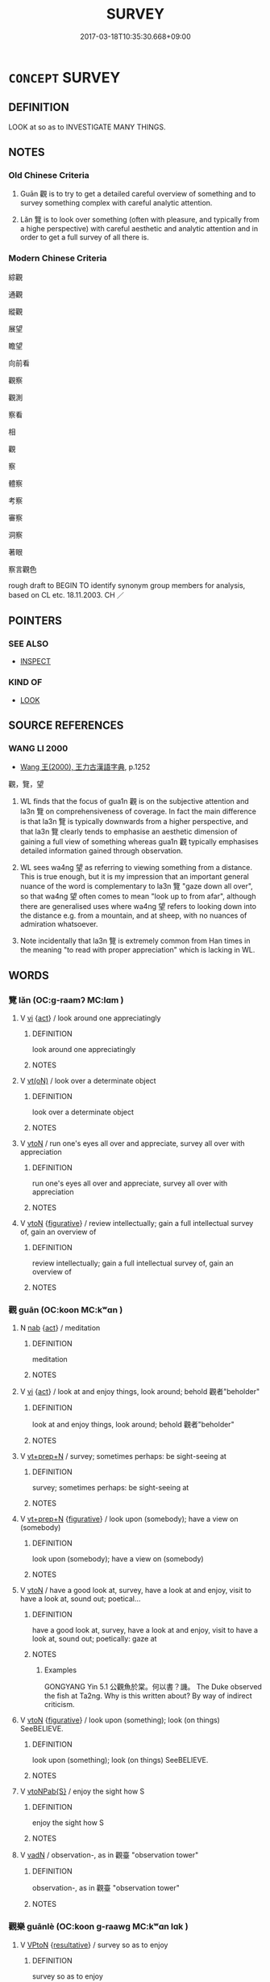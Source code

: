 # -*- mode: mandoku-tls-view -*-
#+TITLE: SURVEY
#+DATE: 2017-03-18T10:35:30.668+09:00        
#+STARTUP: content
* =CONCEPT= SURVEY
:PROPERTIES:
:CUSTOM_ID: uuid-40ce2fe2-1e89-48ec-9381-f56af49ae111
:SYNONYM+:  LOOK AT
:SYNONYM+:  LOOK OVER
:SYNONYM+:  OBSERVE
:SYNONYM+:  VIEW
:SYNONYM+:  CONTEMPLATE
:SYNONYM+:  REGARD
:SYNONYM+:  GAZE AT
:SYNONYM+:  STARE AT
:SYNONYM+:  EYE
:SYNONYM+:  SCRUTINIZE
:SYNONYM+:  EXAMINE
:SYNONYM+:  INSPECT
:SYNONYM+:  SCAN
:SYNONYM+:  STUDY
:SYNONYM+:  CONSIDER
:SYNONYM+:  REVIEW
:SYNONYM+:  TAKE STOCK OF
:SYNONYM+:  INFORMAL SIZE UP
:TR_ZH: 通觀
:END:
** DEFINITION

LOOK at so as to INVESTIGATE MANY THINGS.

** NOTES

*** Old Chinese Criteria
1. Guān 觀 is to try to get a detailed careful overview of something and to survey something complex with careful analytic attention.

2. Lǎn 覽 is to look over something (often with pleasure, and typically from a highe perspective) with careful aesthetic and analytic attention and in order to get a full survey of all there is.

*** Modern Chinese Criteria
綜觀

通觀

縱觀

展望

瞻望

向前看

觀察

觀測

察看

相

觀

察

體察

考察

審察

洞察

著眼

察言觀色

rough draft to BEGIN TO identify synonym group members for analysis, based on CL etc. 18.11.2003. CH ／

** POINTERS
*** SEE ALSO
 - [[tls:concept:INSPECT][INSPECT]]

*** KIND OF
 - [[tls:concept:LOOK][LOOK]]

** SOURCE REFERENCES
*** WANG LI 2000
 - [[cite:WANG-LI-2000][Wang 王(2000), 王力古漢語字典]], p.1252


觀，覽，望

1. WL finds that the focus of gua1n 觀 is on the subjective attention and la3n 覽 on comprehensiveness of coverage.  In fact the main difference is that la3n 覽 is typically downwards from a higher perspective, and that la3n 覽 clearly tends to emphasise an aesthetic dimension of gaining a full view of something whereas gua1n 觀 typically emphasises detailed information gained through observation.

2. WL sees wa4ng 望 as referring to viewing something from a distance.  This is true enough, but it is my impression that an important general nuance of the word is complementary to la3n 覽 "gaze down all over", so that wa4ng 望 often comes to mean "look up to from afar", although there are generalised uses where wa4ng 望 refers to looking down into the distance e.g. from a mountain, and at sheep, with no nuances of admiration whatsoever.

3. Note incidentally that la3n 覽 is extremely common from Han times in the meaning "to read with proper appreciation" which is lacking in WL.

** WORDS
   :PROPERTIES:
   :VISIBILITY: children
   :END:
*** 覽 lǎn (OC:ɡ-raamʔ MC:lɑm )
:PROPERTIES:
:CUSTOM_ID: uuid-75ff07ee-2735-47ad-8d5e-267e8657ac26
:Char+: 覽(147,14/21) 
:GY_IDS+: uuid-1eacd7c4-5a41-494f-a828-c358ec974cc8
:PY+: lǎn     
:OC+: ɡ-raamʔ     
:MC+: lɑm     
:END: 
**** V [[tls:syn-func::#uuid-c20780b3-41f9-491b-bb61-a269c1c4b48f][vi]] {[[tls:sem-feat::#uuid-f55cff2f-f0e3-4f08-a89c-5d08fcf3fe89][act]]} / look around one appreciatingly
:PROPERTIES:
:CUSTOM_ID: uuid-8589e587-da63-4270-9e24-601daa38e40a
:WARRING-STATES-CURRENCY: 3
:END:
****** DEFINITION

look around one appreciatingly

****** NOTES

**** V [[tls:syn-func::#uuid-e64a7a95-b54b-4c94-9d6d-f55dbf079701][vt(oN)]] / look over a determinate object
:PROPERTIES:
:CUSTOM_ID: uuid-ad61254b-a456-4f10-ab3e-9494c9209f2b
:WARRING-STATES-CURRENCY: 3
:END:
****** DEFINITION

look over a determinate object

****** NOTES

**** V [[tls:syn-func::#uuid-fbfb2371-2537-4a99-a876-41b15ec2463c][vtoN]] / run one's eyes  all over and appreciate, survey all over with appreciation
:PROPERTIES:
:CUSTOM_ID: uuid-ca590a9b-0c61-4e1b-b821-980c0fd225a3
:WARRING-STATES-CURRENCY: 4
:END:
****** DEFINITION

run one's eyes  all over and appreciate, survey all over with appreciation

****** NOTES

**** V [[tls:syn-func::#uuid-fbfb2371-2537-4a99-a876-41b15ec2463c][vtoN]] {[[tls:sem-feat::#uuid-2e48851c-928e-40f0-ae0d-2bf3eafeaa17][figurative]]} / review intellectually; gain a full intellectual survey of, gain an overview of
:PROPERTIES:
:CUSTOM_ID: uuid-f6797d21-9a20-4dc4-adb9-75521afa56d4
:WARRING-STATES-CURRENCY: 3
:END:
****** DEFINITION

review intellectually; gain a full intellectual survey of, gain an overview of

****** NOTES

*** 觀 guān (OC:koon MC:kʷɑn )
:PROPERTIES:
:CUSTOM_ID: uuid-80dd1c79-5bbd-4df7-a18b-a3e2ece0f942
:Char+: 觀(147,18/25) 
:GY_IDS+: uuid-1ffc5c6e-6f91-4844-8af8-a8df704701ea
:PY+: guān     
:OC+: koon     
:MC+: kʷɑn     
:END: 
**** N [[tls:syn-func::#uuid-76be1df4-3d73-4e5f-bbc2-729542645bc8][nab]] {[[tls:sem-feat::#uuid-f55cff2f-f0e3-4f08-a89c-5d08fcf3fe89][act]]} / meditation
:PROPERTIES:
:CUSTOM_ID: uuid-362c3c94-56a9-4c6b-873c-bce46d6e2019
:END:
****** DEFINITION

meditation

****** NOTES

**** V [[tls:syn-func::#uuid-c20780b3-41f9-491b-bb61-a269c1c4b48f][vi]] {[[tls:sem-feat::#uuid-f55cff2f-f0e3-4f08-a89c-5d08fcf3fe89][act]]} / look at and enjoy things, look around; behold 觀者"beholder"
:PROPERTIES:
:CUSTOM_ID: uuid-c7a00121-4213-4c73-861f-280d6e724dae
:WARRING-STATES-CURRENCY: 4
:END:
****** DEFINITION

look at and enjoy things, look around; behold 觀者"beholder"

****** NOTES

**** V [[tls:syn-func::#uuid-739c24ae-d585-4fff-9ac2-2547b1050f16][vt+prep+N]] / survey; sometimes perhaps: be sight-seeing at
:PROPERTIES:
:CUSTOM_ID: uuid-7d418608-eb2e-46aa-9580-0a165239e663
:END:
****** DEFINITION

survey; sometimes perhaps: be sight-seeing at

****** NOTES

**** V [[tls:syn-func::#uuid-739c24ae-d585-4fff-9ac2-2547b1050f16][vt+prep+N]] {[[tls:sem-feat::#uuid-2e48851c-928e-40f0-ae0d-2bf3eafeaa17][figurative]]} / look upon (somebody); have a view on (somebody)
:PROPERTIES:
:CUSTOM_ID: uuid-e4ba087b-889d-43c7-a481-9cc940b07f95
:WARRING-STATES-CURRENCY: 4
:END:
****** DEFINITION

look upon (somebody); have a view on (somebody)

****** NOTES

**** V [[tls:syn-func::#uuid-fbfb2371-2537-4a99-a876-41b15ec2463c][vtoN]] / have a good look at, survey, have a look at and enjoy, visit to have a look at, sound out; poetical...
:PROPERTIES:
:CUSTOM_ID: uuid-dcaa3a6f-de85-4bd0-aae5-42df30f68f01
:WARRING-STATES-CURRENCY: 5
:END:
****** DEFINITION

have a good look at, survey, have a look at and enjoy, visit to have a look at, sound out; poetically: gaze at

****** NOTES

******* Examples
GONGYANG Yin 5.1 公觀魚於棠。何以書？譏。 The Duke observed the fish at Ta2ng. Why is this written about? By way of indirect criticism.

**** V [[tls:syn-func::#uuid-fbfb2371-2537-4a99-a876-41b15ec2463c][vtoN]] {[[tls:sem-feat::#uuid-2e48851c-928e-40f0-ae0d-2bf3eafeaa17][figurative]]} / look upon (something); look (on things) SeeBELIEVE.
:PROPERTIES:
:CUSTOM_ID: uuid-20beaf98-713c-4174-8093-849eaab0b401
:WARRING-STATES-CURRENCY: 5
:END:
****** DEFINITION

look upon (something); look (on things) SeeBELIEVE.

****** NOTES

**** V [[tls:syn-func::#uuid-faa1cf25-fe9d-4e48-b4e5-9efdf3cd3ade][vtoNPab{S}]] / enjoy the sight how S
:PROPERTIES:
:CUSTOM_ID: uuid-d753106d-c480-4faf-a94e-145143d0067e
:WARRING-STATES-CURRENCY: 3
:END:
****** DEFINITION

enjoy the sight how S

****** NOTES

**** V [[tls:syn-func::#uuid-fed035db-e7bd-4d23-bd05-9698b26e38f9][vadN]] / observation-, as in 觀臺 "observation tower"
:PROPERTIES:
:CUSTOM_ID: uuid-f30d6705-d292-465d-b0d2-2b58d21d3ea7
:END:
****** DEFINITION

observation-, as in 觀臺 "observation tower"

****** NOTES

*** 觀樂 guānlè (OC:koon ɡ-raawɡ MC:kʷɑn lɑk )
:PROPERTIES:
:CUSTOM_ID: uuid-d8d87ca5-298a-4f4f-888d-80580a274e43
:Char+: 觀(147,18/25) 樂(75,11/15) 
:GY_IDS+: uuid-1ffc5c6e-6f91-4844-8af8-a8df704701ea uuid-1f0473d0-bab4-4f98-8738-da471ff6f59f
:PY+: guān lè    
:OC+: koon ɡ-raawɡ    
:MC+: kʷɑn lɑk    
:END: 
**** V [[tls:syn-func::#uuid-98f2ce75-ae37-4667-90ff-f418c4aeaa33][VPtoN]] {[[tls:sem-feat::#uuid-f2783e17-b4a1-4e3b-8b47-6a579c6e1eb6][resultative]]} / survey so as to enjoy
:PROPERTIES:
:CUSTOM_ID: uuid-761a8b42-5e9f-438f-b884-fa62604d0339
:END:
****** DEFINITION

survey so as to enjoy

****** NOTES

**** N [[tls:syn-func::#uuid-a8e89bab-49e1-4426-b230-0ec7887fd8b4][NP]] / joys of view> beautiful views
:PROPERTIES:
:CUSTOM_ID: uuid-ccdf57df-c161-4bdb-aa97-aea6fc5d8f23
:END:
****** DEFINITION

joys of view> beautiful views

****** NOTES

** BIBLIOGRAPHY
bibliography:../core/tlsbib.bib

